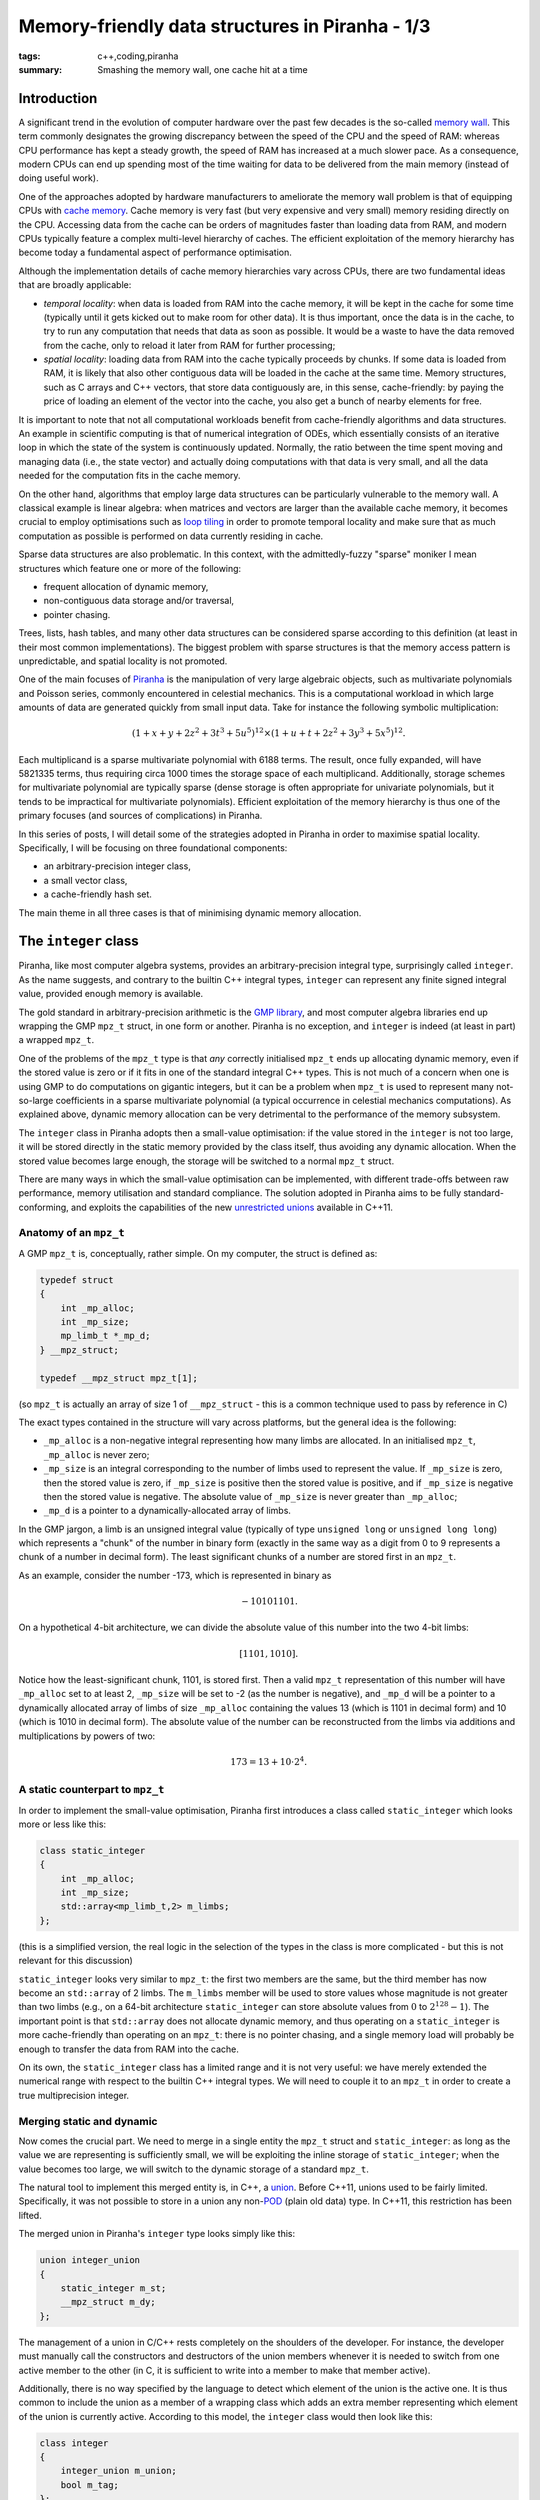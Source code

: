 Memory-friendly data structures in Piranha - 1/3
################################################

:tags: c++,coding,piranha
:summary: Smashing the memory wall, one cache hit at a time

Introduction
************

A significant trend in the evolution of computer hardware over the past few decades
is the so-called `memory wall`_. This term commonly designates the growing discrepancy between
the speed of the CPU and the speed of RAM: whereas CPU performance has kept a steady growth,
the speed of RAM has increased at a much slower pace. As a consequence, modern CPUs can end
up spending most of the time waiting for data to be delivered from the main memory (instead
of doing useful work).

.. _memory wall: https://en.wikipedia.org/wiki/Random-access_memory#Memory_wall

One of the approaches adopted by hardware manufacturers to ameliorate the memory wall problem
is that of equipping CPUs with `cache memory`_. Cache memory is very fast (but very
expensive and very small) memory residing directly on the CPU. Accessing data from the cache can be
orders of magnitudes faster than loading data from RAM, and modern CPUs typically feature
a complex multi-level hierarchy of caches. The efficient
exploitation of the memory hierarchy has become today a fundamental aspect of performance optimisation.

.. _cache memory: https://en.wikipedia.org/wiki/CPU_cache

Although the implementation details of cache memory hierarchies vary across CPUs, there are
two fundamental ideas that are broadly applicable:

* *temporal locality*: when data is loaded from RAM into the cache memory, it will be kept
  in the cache for some time (typically until it gets kicked out to make room for other data).
  It is thus important, once the data is in the cache, to try to run any computation that needs
  that data as soon as possible. It would be a waste to have the data removed from the cache,
  only to reload it later from RAM for further processing;
* *spatial locality*: loading data from RAM into the cache typically proceeds by chunks. If
  some data is loaded from RAM, it is likely that also other contiguous data will
  be loaded in the cache at the same time. Memory structures, such as C arrays and C++ vectors,
  that store data contiguously are, in this sense, cache-friendly: by paying the price
  of loading an element of the vector into the cache, you also get a bunch of nearby elements
  for free.

It is important to note that not all computational workloads benefit from cache-friendly
algorithms and data structures. An example in scientific computing is that of numerical
integration of ODEs, which essentially consists of an iterative loop in which the state of
the system is continuously updated. Normally, the ratio between the time spent moving and managing data
(i.e., the state vector) and actually doing computations with that data is very small, and all the
data needed for the computation fits in the cache memory.

On the other hand, algorithms that employ large data structures can be particularly vulnerable to
the memory wall. A classical example is linear algebra: when matrices and vectors are larger
than the available cache memory, it becomes crucial to employ optimisations such as
`loop tiling`_ in order to promote temporal locality and make sure that as much computation as possible
is performed on data currently residing in cache.

.. _loop tiling: https://en.wikipedia.org/wiki/Loop_nest_optimization

Sparse data structures are also problematic. In this context, with the admittedly-fuzzy "sparse" moniker
I mean structures which feature one or more of the following:

* frequent allocation of dynamic memory,
* non-contiguous data storage and/or traversal,
* pointer chasing.

Trees, lists, hash tables, and many other data structures can be considered sparse according to this
definition (at least in their most common implementations). The biggest problem with sparse structures is
that the memory access pattern is unpredictable, and spatial locality is not promoted.

One of the main focuses of `Piranha`_ is the manipulation of very large algebraic objects, such as multivariate
polynomials and Poisson series, commonly encountered in celestial mechanics.
This is a computational workload in which large amounts of data are generated
quickly from small input data. Take for instance the following symbolic multiplication:

.. math::

   \left(1+x+y+2z^2+3t^3+5u^5\right)^{12} \times \left(1+u+t+2z^2+3y^3+5x^5\right)^{12}.

.. _Piranha: https://github.com/bluescarni/piranha

Each multiplicand is a sparse multivariate polynomial with 6188 terms. The result, once fully expanded, will have 5821335 terms,
thus requiring circa 1000 times the storage space of each multiplicand. Additionally, storage schemes for multivariate polynomial
are typically sparse (dense storage is often appropriate for univariate polynomials, but it tends to be impractical
for multivariate polynomials). Efficient exploitation of the memory hierarchy is thus one of the primary focuses (and sources of
complications) in Piranha.

In this series of posts, I will detail some of the strategies adopted in Piranha in order to maximise spatial locality. Specifically,
I will be focusing on three foundational components:

* an arbitrary-precision integer class,
* a small vector class,
* a cache-friendly hash set.

The main theme in all three cases is that of minimising dynamic memory allocation.

The ``integer`` class
*********************

Piranha, like most computer algebra systems, provides an arbitrary-precision integral type, surprisingly called ``integer``.
As the name suggests, and contrary to the builtin C++ integral types, ``integer`` can represent any finite signed integral value, provided
enough memory is available.

The gold standard in arbitrary-precision arithmetic is the `GMP library`_, and most computer algebra libraries end up wrapping the
GMP ``mpz_t`` struct, in one form or another. Piranha is no exception, and ``integer`` is indeed (at least in part) a wrapped ``mpz_t``.

.. _GMP library: https://gmplib.org/

One of the problems of the ``mpz_t`` type is that *any* correctly initialised ``mpz_t`` ends up allocating dynamic memory, even if the
stored value is zero or if it fits in one of the standard integral C++ types. This is not much of a concern when one is using GMP to do computations
on gigantic integers, but it can be a problem when ``mpz_t`` is used to represent many not-so-large coefficients in a sparse multivariate
polynomial (a typical occurrence in celestial mechanics computations). As explained above, dynamic memory allocation can be very detrimental
to the performance of the memory subsystem.

The ``integer`` class in Piranha adopts then a small-value optimisation: if the value stored in the ``integer`` is not too large, it will be
stored directly in the static memory provided by the class itself, thus avoiding any dynamic allocation. When the stored value becomes large
enough, the storage will be switched to a normal ``mpz_t`` struct.

There are many ways in which the small-value optimisation can be implemented, with different trade-offs between raw performance, memory utilisation
and standard compliance. The solution adopted in Piranha aims to be fully standard-conforming, and exploits the capabilities of the new `unrestricted unions`_
available in C++11.

.. _unrestricted unions: https://en.wikipedia.org/wiki/C%2B%2B11#Unrestricted_unions

Anatomy of an ``mpz_t``
=======================

A GMP ``mpz_t`` is, conceptually, rather simple. On my computer, the struct is defined as:

.. code-block:: c++

   typedef struct
   {
       int _mp_alloc;
       int _mp_size;
       mp_limb_t *_mp_d;
   } __mpz_struct;

   typedef __mpz_struct mpz_t[1];

(so ``mpz_t`` is actually an array of size 1 of ``__mpz_struct`` - this is a common technique used to pass by reference in C)

The exact types contained in the structure will vary across platforms, but the general idea is the following:

* ``_mp_alloc`` is a non-negative integral representing how many limbs are allocated. In an initialised ``mpz_t``, ``_mp_alloc`` is never zero;
* ``_mp_size`` is an integral corresponding to the number of limbs used to represent the value. If ``_mp_size`` is zero,
  then the stored value is zero, if ``_mp_size`` is positive then the stored value is positive, and if ``_mp_size`` is negative then the stored value
  is negative. The absolute value of ``_mp_size`` is never greater than ``_mp_alloc``;
* ``_mp_d`` is a pointer to a dynamically-allocated array of limbs.

In the GMP jargon, a limb is an unsigned integral value (typically of type ``unsigned long`` or ``unsigned long long``)
which represents a "chunk" of the number in binary form (exactly in the same way as a digit from 0 to 9 represents a chunk of a number in decimal form).
The least significant chunks of a number are stored first in an ``mpz_t``.

As an example, consider the number -173, which is represented in binary as

.. math::

   -10101101.

On a hypothetical 4-bit architecture, we can divide the absolute value of this number into the two 4-bit limbs:

.. math::

   \left[ 1101, 1010 \right].

Notice how the least-significant chunk, 1101, is stored first. Then a valid ``mpz_t`` representation of this number will have ``_mp_alloc`` set to at least 2, ``_mp_size``
will be set to -2 (as the number is negative), and ``_mp_d`` will be a pointer to a dynamically allocated array of limbs of size ``_mp_alloc`` containing the values 13
(which is 1101 in decimal form) and 10 (which is 1010 in decimal form). The absolute value of the number can be reconstructed from the limbs via additions and multiplications
by powers of two:

.. math::

   173 = 13 + 10 \cdot 2^4.

A static counterpart to ``mpz_t``
=================================

In order to implement the small-value optimisation, Piranha first introduces a class called ``static_integer`` which looks more or less like this:

.. code-block:: c++

   class static_integer
   {
       int _mp_alloc;
       int _mp_size;
       std::array<mp_limb_t,2> m_limbs;
   };

(this is a simplified version, the real logic in the selection of the types in the class is more complicated - but this is not relevant for this discussion)

``static_integer`` looks very similar to ``mpz_t``: the first two members are the same, but the third member has now become an ``std::array`` of 2 limbs.
The ``m_limbs`` member will be used to store values whose magnitude is not greater than two limbs (e.g., on a 64-bit architecture ``static_integer`` can store
absolute values from :math:`0` to :math:`2^{128} - 1`). The important point  is that ``std::array`` does not allocate dynamic memory, and thus operating on a ``static_integer``
is more cache-friendly than operating on an ``mpz_t``: there is no pointer chasing, and a single memory load will probably be enough to transfer the data from RAM
into the cache.

On its own, the ``static_integer`` class has a limited range and it is not very useful: we have merely extended the numerical range with respect to the
builtin C++ integral types. We will need to couple it to an ``mpz_t`` in order to create a true multiprecision integer.

Merging static and dynamic
==========================

Now comes the crucial part. We need to merge in a single entity the ``mpz_t`` struct and ``static_integer``: as long as the value we are representing is sufficiently
small, we will be exploiting the inline storage of ``static_integer``; when the value becomes too large, we will switch to the dynamic storage of a standard ``mpz_t``.

The natural tool to implement this merged entity is, in C++, a `union`_. Before C++11, unions used to be fairly limited. Specifically, it was not possible to store
in a union any non-`POD`_ (plain old data) type. In C++11, this restriction has been lifted.

.. _union: https://en.wikipedia.org/wiki/Union_type
.. _POD: http://en.cppreference.com/w/cpp/concept/PODType

The merged union in Piranha's ``integer`` type looks simply like this:

.. code-block:: c++

   union integer_union
   {
       static_integer m_st;
       __mpz_struct m_dy;
   };

The management of a union in C/C++ rests completely on the shoulders of the developer. For instance, the developer must manually call the constructors and destructors
of the union members whenever it is needed to switch from one active member to the other (in C, it is sufficient to write into a member to make that member active).

Additionally, there is no way specified by the language to detect which element
of the union is the active one. It is thus common to include the union as a member of a wrapping class which adds an extra member representing which element
of the union is currently active. According to this model, the ``integer`` class would then look like this:

.. code-block:: c++

   class integer
   {
       integer_union m_union;
       bool m_tag;
   };

The ``m_tag`` member will be used to record which of the two members of the union is currently active. The developer has to take care of updating the tag each time
the active member of the union is switched.

It turns out that in this specific case we can avoid adding such a tagging member (which adds a noticeable size overhead due to padding).
The ``integer`` class exploits a special rule in the standard (section 9.2) which essentially
states the following: if the members of a union share a common initial sequence of members, then it is legal to access such initial sequence from any member of the union (note
that the actual rule is slightly more complicated, but it does not matter here). ``static_integer`` and the ``mpz_t`` struct do indeed share such a common initial sequence:

.. code-block:: c++

   int _mp_alloc;
   int _mp_size;

These two members are present at the beginning of both ``static_integer`` and ``mpz_t``. Under the special rule quoted above, the following is then legal:

.. code-block:: c++

   integer_union u; // This will intialise either the static or the dynamic member,
                    // depending on the default constructor of the union.
   std::cout << u.m_st._mp_alloc << '\n';
   std::cout << u.m_dy._mp_alloc << '\n';

That is, we can access the ``_mp_alloc`` member common to both elements of the union either from ``m_st`` or ``m_dy``, and we will fetch exactly the same
value.

If now we recall that ``_mp_alloc`` is guaranteed to be nonzero in a correctly initialised ``mpz_t``, it should be evident that we can
use the ``_mp_alloc`` member as our tagging mechanism, instead of an ad-hoc ``m_tag`` member: if ``_mp_alloc`` is zero, then the active member of the union is
the ``static_integer``, otherwise the active member is the ``mpz_t``. This allows us to roll the tagging mechanism directly into the union, and to save memory space.

Bells and whistles
==================

Now that the basic principles are laid out, we can take a brief look at some of the basic functionality in the ``integer_union`` object. Let us start by introducing
a convenience method to determine which union member is currently active:

.. code-block:: c++

    bool is_static() const
    {
        return m_st._mp_alloc == 0;
    }

As explained above, we have adopted the convention that if the ``_mp_alloc`` member is zero then ``static_integer`` is active. We can inspect the ``_mp_alloc`` member
via both ``m_st`` and ``m_dy``, thanks to the special rule involving common initial sequences in union members. Easy peasy.

It is convenient to provide two getters that check, via assertions on ``is_static()``, whether we are accessing the active member or not:

.. code-block:: c++

   static_integer &g_st()
   {
       assert(is_static());
       return m_st;
   }
   __mpz_struct &g_dy()
   {
       assert(!is_static());
       return m_dy;
   }

(I have omitted the ``const`` counterparts for brevity) Now, in debug builds, the assertions will fire if we are accessing the inactive union member via
``g_st()`` or ``g_dy()``.

Next, the default constructor for the union:

.. code-block:: c++

    integer_union():m_st() {}

Pretty straightforward: a default-constructed union will activate the static member via the default constructor of ``static_integer``.

The copy constructor is more interesting:

.. code-block:: c++

   integer_union(const integer_union &other)
   {
       if (other.is_static()) {
           ::new (static_cast<void *>(&m_st)) static_integer(other.g_st());
       } else {
           ::new (static_cast<void *>(&m_dy)) __mpz_struct;
           ::mpz_init_set(&m_dy,&other.g_dy());
       }
   }

Here we need first to determine whether ``other`` is stored in static storage or not, and then we initialise the union accordingly. We need to use the placement ``new`` syntax
in order to construct either a ``static_integer`` or an ``__mpz_struct`` at the address of either union member. In case ``other`` is storing an ``__mpz_struct``, we also need
to call the GMP function ``mpz_init_set()`` in order to copy-initialise the dynamic member with the contents of ``other``. Note that here the line

.. code-block:: c++

   ::new (static_cast<void *>(&m_dy)) __mpz_struct;

is most likely superfluous: ``__mpz_struct`` is a C struct, thus its lifetime officially begins in the following line, where we write
into ``m_dy`` via the GMP function. The line above will be optimised out by the compiler, but I like to keep it in the source code for consistency and to remind myself
of how unrestricted unions are supposed to work in the general case.

The move constructor:

.. code-block:: c++

   integer_union(integer_union &&other)
   {
       if (other.is_static()) {
           ::new (static_cast<void *>(&m_st)) static_integer(std::move(other.g_st()));
       } else {
           ::new (static_cast<void *>(&m_dy)) __mpz_struct;
           move_ctor_mpz(m_dy,other.g_dy());
           // Downgrade the other to an empty static.
           other.g_dy().~__mpz_struct();
           ::new (static_cast<void *>(&other.m_st)) static_integer();
       }
   }

Here ``move_ctor_mpz()`` is a helper function that performs a shallow copy from one ``__mpz_struct`` to another:

.. code-block:: c++

   void move_ctor_mpz(__mpz_struct &to, __mpz_struct &from)
   {
       to._mp_alloc = from._mp_alloc;
       to._mp_size = from._mp_size;
       to._mp_d = from._mp_d;
   }

The move constructor follows the same pattern as the copy constructor. One difference is that if ``other`` is dynamic, then we must make
sure that, after the move, ``other`` is still in a valid state (in this context, we consider an object in a *valid* state if it is destructible
and assignable). Indeed the members of ``other.m_dy`` have been copied over to ``this``, which, in particular, is now managing the pointer to the
dynamically allocated array of limbs in the ``__mpz_struct`` of ``other``. In order to leave ``other`` in a valid state, we first destroy its dynamic member with

.. code-block:: c++

   other.g_dy().~__mpz_struct();

and then we construct an empty ``static_integer`` with

.. code-block:: c++

   ::new (static_cast<void *>(&other.m_st)) static_integer();

Now ``other`` has been switched over to static storage and it is in a well-defined valid state.

The destructor of ``integer_union`` is straightforwardly implemented as:

.. code-block:: c++

   ~integer_union()
   {
       if (is_static()) {
           g_st().~static_integer();
       } else {
           ::mpz_clear(&g_dy());
           m_dy.~__mpz_struct();
       }
   }

That is, if the storage is static, call the destructor of ``static_integer``, otherwise first clear (via ``mpz_clear()``) and then destroy the ``__mpz_struct``.
Here, again, the line

.. code-block:: c++

   m_dy.~__mpz_struct();

is superfluous and it will be optimised out by the compiler.

As a last example, let us take a look at the copy assignment operator:

.. code-block:: c++

   integer_union &operator=(const integer_union &other)
   {
       if (this == &other) {
           return *this;
       }
       const bool s1 = is_static(), s2 = other.is_static();
       if (s1 && s2) {
           g_st() = other.g_st();
       } else if (s1 && !s2) {
           // Destroy static.
           g_st().~static_integer();
           // Construct the dynamic struct.
           ::new (static_cast<void *>(&m_dy)) __mpz_struct;
           // Init + assign the mpz.
           ::mpz_init_set(&m_dy,&other.g_dy());
       } else if (!s1 && s2) {
           // Destroy the dynamic this.
           ::mpz_clear(&g_dy());
           m_dy.~__mpz_struct();
           // Init-copy the static from other.
           ::new (static_cast<void *>(&m_st)) static_integer(other.g_st());
       } else {
           ::mpz_set(&g_dy(),&other.g_dy());
       }
       return *this;
   }

This code is noticeably more complex than the constructors. After the customary check for self-assignment, we need to distinguish four cases:

1. both ``this`` and ``other`` use static storage,
2. ``this`` uses static storage, ``other`` uses dynamic storage,
3. ``this`` uses dynamic storage, ``other`` uses static storage,
4. both ``this`` and ``other`` use dynamic storage.

When the storage types differ, we will need to switch ``this`` to the storage type of ``other``.
This is accomplished by manually calling the destructors and constructors of the union members, similarly to how it is done in the constructors
of the union. Otherwise, we can perform a direct assignment, either via the copy assignment operator of ``static_integer`` or the GMP function
``mpz_set()``.

The complexity in the assignment operator derives from the fact that it is a binary operation. If we had to code a ternary operation,
we would need to handle :math:`2^3=8` different cases. Thankfully, ternary operations are exceedingly rare.

Performance measurements
========================

In order to evaluate the performance impact of the small integer optimisation, I will use a slightly modified version of a `benchmark`_ available
in Piranha's test suite. Given

.. math::

   f = \left(1+x+y+2z^2+3t^3+5u^5\right)^{16}

.. _benchmark: https://github.com/bluescarni/piranha/blob/master/tests/pearce2_perf.cpp

and

.. math::

   g = \left(1+u+t+2z^2+3y^3+5x^5\right)^{16},

we will calculate the fully-expanded form of

.. math::

   f\times g.

The result will contain 28398035 (that is, circa 28 million) terms. The test will be run in three different configurations:

1. with ``integer`` coefficients,
2. with ``integer`` coefficients forcibly switched to dynamic storage,
3. with ``mpz_t`` coefficients, via the wrapper provided by the `Boost.Multiprecision`_ (BMP) library.

.. _Boost.Multiprecision: http://www.boost.org/doc/libs/release/libs/multiprecision/doc/html/index.html

On my machine, all the coefficients of the result will fit in a ``static_integer``. The idea of the first test is thus
to measure the performance of ``integer`` in the best possible scenario, where dynamic storage will never be used. The second test
is instead meant to measure the performance of dynamic storage. Finally, the last test is meant to provide
a comparison with respect to a vanilla ``mpz_t`` wrapper.
All tests were run in single-threaded mode (although Piranha does support parallel
polynomial multiplication, I preferred to leave parallelisation out for this test). The tests were run on a 64-bit Linux workstation
at maximum priority and with the system at rest. The processor is a quad-core Intel i5 2500, supported by 16GB of DDR3 RAM.

The results, averaged over three separate runs for each test, are the following:

============================= ======== ===========
Configuration                 Time (s) Memory (GB)
============================= ======== ===========
``integer`` (static storage)      9.94        2.86
``integer`` (dynamic storage)    20.41        3.66
``mpz_t`` wrapper                20.51        3.20
============================= ======== ===========

We can see how the static storage ``integer`` provides a runtime speedup of about 2x with respect to the ``mpz_t`` wrapper. It also uses
about 10% less memory. The runtime performance of the dynamic storage ``integer`` is essentially equivalent to the performance of the ``mpz_t`` wrapper
(~0.5% difference), but the memory utilisation goes up by about 14%. It should be noticed that, in this case, the test is not completely fair, as the forced conversion
to dynamic storage in the second ``integer`` test results in the unnecessary waste of the inline static storage. In a more realistic scenario,
dynamic storage would kick in when at least 3 limbs are necessary to represent the value and thus the waste of static storage would be
proportionally smaller (one wasted static limb vs 3 dynamically allocated limbs).

Another important point of caution in this type of test is that we are measuring not only the impact of the small integer optimisation on the memory subsystem, but,
to some extent, also the performance of the multiprecision arithmetic implemented in ``static_integer``. ``static_integer`` indeed cannot use GMP routines, and the basic
multiprecision arithmetic operations have thus been implemented from scratch. With respect to the GMP routines, the arithmetic functions for ``static_integer``
are somewhat simplified: they just employ "naive" (i.e., schoolbook) multiprecision arithmetic, and they exploit the fact that, by construction, the number of limbs can never
exceed 2. These simplifications are likely to have a non-negligible impact on the timings.

Conclusions
===========

The small value optimisation in Piranha's ``integer`` class can lead to substantial improvements, both in runtime and in memory utilisation, over a straightforward
``mpz_t`` wrapper when multiplying very large and very sparse multivariate polynomials. The implementation employs the newly-introduced C++11 unrestricted unions,
and it exploits a special ruling in the standard that allows to embed the tagging logic directly in the members, thus avoiding the memory overhead
typically associated to the runtime management of unions. The management of the lifetime of the union members happens via explicit calls to constructors and destructors,
and it needs to be carefully orchestrated in order to avoid accessing the inactive member of the union (thus incurring in undefined behaviour).
The full source code the the ``integer`` class is available `here`_.

.. _here: https://github.com/bluescarni/piranha/blob/master/src/mp_integer.hpp

In the next installment of this series, I will focus on a ``small_vector`` class used in Piranha to represent vectors of integral exponents in monomials.
